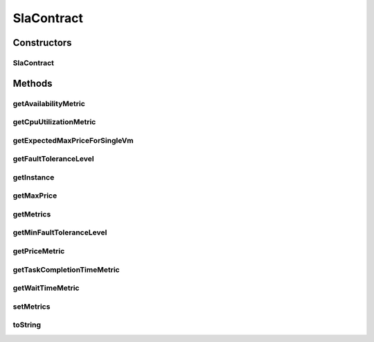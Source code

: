 .. java:import:: com.google.gson Gson

.. java:import:: org.cloudbus.cloudsim.util ResourceLoader

.. java:import:: org.cloudsimplus.vmtemplates AwsEc2Template

.. java:import:: java.io InputStream

.. java:import:: java.io InputStreamReader

.. java:import:: java.util ArrayList

.. java:import:: java.util List

SlaContract
===========

.. java:package:: org.cloudsimplus.slametrics
   :noindex:

.. java:type:: public class SlaContract

   Represents a SLA Contract containing a list of metrics. It follows the standard used by \ `Amazon Cloudwatch <http://docs.aws.amazon.com/AmazonCloudWatch/latest/monitoring/viewing_metrics_with_cloudwatch.html>`_\ .

   The constants inside the class define the names of SLA Metrics supported in the JSON SLA Contract format.

   Instances of this class can be created from a JSON file using the \ :java:ref:`getInstanceInternal(InputStream)`\  or \ :java:ref:`getInstance(String)`\  methods. This way, one doesn't need to create instances of this class using its default constructor. This one is just used by the JSON parsing library.

   For more details, check \ `Raysa Oliveira's Master Thesis (only in Portuguese) <http://www.di.ubi.pt/~mario/files/MScDissertation-RaysaOliveira.pdf>`_\ .

   :author: raysaoliveira

Constructors
------------
SlaContract
^^^^^^^^^^^

.. java:constructor:: public SlaContract()
   :outertype: SlaContract

   Creates a \ :java:ref:`SlaContract`\ . If you want to get a contract from a JSON file, you shouldn't call the constructor directly. Instead, use some methods of the class methods.

   This constructor is just provided to enable the \ :java:ref:`Gson`\  object to use reflection to instantiate a SlaContract.

   **See also:** :java:ref:`.getInstance(String)`

Methods
-------
getAvailabilityMetric
^^^^^^^^^^^^^^^^^^^^^

.. java:method:: public SlaMetric getAvailabilityMetric()
   :outertype: SlaContract

getCpuUtilizationMetric
^^^^^^^^^^^^^^^^^^^^^^^

.. java:method:: public SlaMetric getCpuUtilizationMetric()
   :outertype: SlaContract

getExpectedMaxPriceForSingleVm
^^^^^^^^^^^^^^^^^^^^^^^^^^^^^^

.. java:method:: public double getExpectedMaxPriceForSingleVm()
   :outertype: SlaContract

   Gets the expected maximum price a single VM can cost, considering the \ :java:ref:`Fault Tolerance Level <getMinFaultToleranceLevel()>`\ .

   :return: the expected maximum price a single VM can cost for the given customer \ :java:ref:`AwsEc2Template`\  for the customer's expected price

getFaultToleranceLevel
^^^^^^^^^^^^^^^^^^^^^^

.. java:method:: public SlaMetric getFaultToleranceLevel()
   :outertype: SlaContract

getInstance
^^^^^^^^^^^

.. java:method:: public static SlaContract getInstance(String jsonFilePath)
   :outertype: SlaContract

   Gets an \ :java:ref:`SlaContract`\  from a JSON file inside the \ **application's resource directory**\ .

   :param jsonFilePath: the \ **relative path**\  to the JSON file representing the SLA contract to read
   :return: a \ :java:ref:`SlaContract`\  read from the JSON file

getMaxPrice
^^^^^^^^^^^

.. java:method:: public double getMaxPrice()
   :outertype: SlaContract

   Gets the maximum price a customer expects to pay hourly for all his/her running VMs.

getMetrics
^^^^^^^^^^

.. java:method:: public List<SlaMetric> getMetrics()
   :outertype: SlaContract

   :return: the metrics

getMinFaultToleranceLevel
^^^^^^^^^^^^^^^^^^^^^^^^^

.. java:method:: public int getMinFaultToleranceLevel()
   :outertype: SlaContract

getPriceMetric
^^^^^^^^^^^^^^

.. java:method:: public SlaMetric getPriceMetric()
   :outertype: SlaContract

getTaskCompletionTimeMetric
^^^^^^^^^^^^^^^^^^^^^^^^^^^

.. java:method:: public SlaMetric getTaskCompletionTimeMetric()
   :outertype: SlaContract

getWaitTimeMetric
^^^^^^^^^^^^^^^^^

.. java:method:: public SlaMetric getWaitTimeMetric()
   :outertype: SlaContract

setMetrics
^^^^^^^^^^

.. java:method:: public void setMetrics(List<SlaMetric> metrics)
   :outertype: SlaContract

   :param metrics: the metrics to set

toString
^^^^^^^^

.. java:method:: @Override public String toString()
   :outertype: SlaContract

